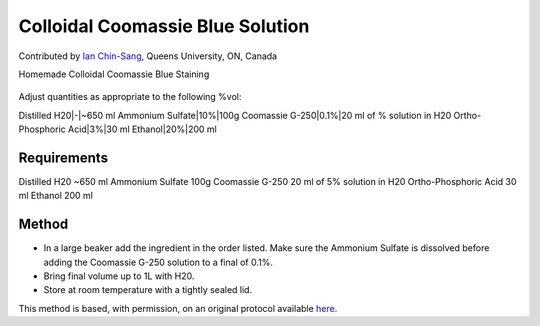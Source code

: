 Colloidal Coomassie Blue Solution
========================================================================================================

.. sectionauthor:: ianchinsang <chinsang@queensu.ca>

Contributed by `Ian Chin-Sang <chinsang@queensu.ca>`__, Queens University, ON, Canada

Homemade Colloidal Coomassie Blue Staining


.. figure:: /images/method/1435/new_pa14.jpg
   :alt: method/1435/new_pa14.jpg




Adjust quantities as appropriate to the following %vol:

Distilled H20|-|~650 ml
Ammonium Sulfate|10%|100g
Coomassie G-250|0.1%|20 ml of % solution in H20
Ortho-Phosphoric Acid|3%|30 ml
Ethanol|20%|200 ml





Requirements
------------
Distilled H20 ~650 ml
Ammonium Sulfate 100g
Coomassie G-250 20 ml of 5% solution in H20
Ortho-Phosphoric Acid 30 ml
Ethanol 200 ml


Method
------

- In a large beaker add the ingredient in the order listed. Make sure the Ammonium Sulfate is dissolved before adding the Coomassie G-250 solution to a final of 0.1%.


- Bring final volume up to 1L with H20.


- Store at room temperature with a tightly sealed lid.







This method is based, with permission, on an original protocol available `here <http://130.15.90.245/new_page_8.htm>`_.
